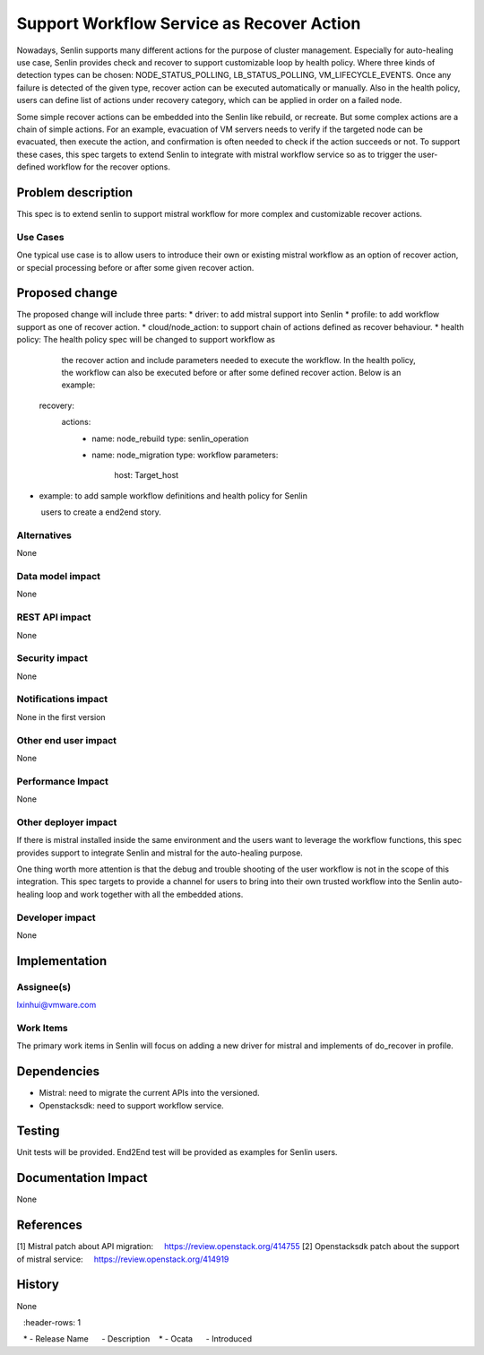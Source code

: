 ..
 This work is licensed under a Creative Commons Attribution 3.0 Unported
 License.

 http://creativecommons.org/licenses/by/3.0/legalcode

==========================================
Support Workflow Service as Recover Action
==========================================


Nowadays, Senlin supports many different actions for the purpose of cluster
management. Especially for auto-healing use case, Senlin provides check
and recover to support customizable loop by health policy. Where three
kinds of detection types can be chosen: NODE_STATUS_POLLING, LB_STATUS_POLLING,
VM_LIFECYCLE_EVENTS. Once any failure is detected of the given type, recover
action can be executed automatically or manually. Also in the health policy,
users can define list of actions under recovery category, which can be
applied in order on a failed node.

Some simple recover actions can be embedded into the Senlin like rebuild, or
recreate. But some complex actions are a chain of simple actions. For an example,
evacuation of VM servers needs to verify if the targeted node can be evacuated,
then execute the action, and confirmation is often needed to check if the action
succeeds or not. To support these cases, this spec targets to extend Senlin
to integrate with mistral workflow service so as to trigger the user-defined
workflow for the recover options.

Problem description
===================

This spec is to extend senlin to support mistral workflow for more complex
and customizable recover actions.

Use Cases
---------

One typical use case is to allow users to introduce their own or existing
mistral workflow as an option of recover action, or special processing before
or after some given recover action.

Proposed change
===============

The proposed change will include three parts:
* driver: to add mistral support into Senlin
* profile: to add workflow support as one of recover action.
* cloud/node_action: to support chain of actions defined as recover behaviour.
* health policy: The health policy spec will be changed to support workflow as
                 the recover action and include parameters needed to execute
                 the workflow. In the health policy, the workflow can also be
                 executed before or after some defined recover action.
                 Below is an example:

  recovery:
    actions:
      - name: node_rebuild
        type: senlin_operation
      - name: node_migration
        type: workflow
        parameters:
          host: Target_host

* example: to add sample workflow definitions and health policy for Senlin
           users to create a end2end story.

Alternatives
------------

None

Data model impact
-----------------

None

REST API impact
---------------

None

Security impact
---------------

None

Notifications impact
--------------------

None in the first version

Other end user impact
---------------------

None

Performance Impact
------------------

None

Other deployer impact
---------------------

If there is mistral installed inside the same environment and the users want to leverage
the workflow functions, this spec provides support to integrate Senlin and mistral for
the auto-healing purpose.

One thing worth more attention is that the debug and trouble shooting of the user workflow
is not in the scope of this integration. This spec targets to provide a channel for users
to bring into their own trusted workflow into the Senlin auto-healing loop and work together
with all the embedded ations.

Developer impact
----------------

None

Implementation
==============

Assignee(s)
-----------

lxinhui@vmware.com

Work Items
----------

The primary work items in Senlin will focus on adding a new driver for mistral and
implements of do_recover in profile.

Dependencies
============

* Mistral: need to migrate the current APIs into the versioned.

* Openstacksdk: need to support workflow service.


Testing
=======

Unit tests will be provided. End2End test will be provided as examples for Senlin
users.


Documentation Impact
====================

None

References
==========

[1] Mistral patch about API migration:
    https://review.openstack.org/414755
[2] Openstacksdk patch about the support of mistral service:
    https://review.openstack.org/414919

History
=======

None

.. list-table:: Revisions
   :header-rows: 1

   * - Release Name
     - Description
   * - Ocata
     - Introduced

